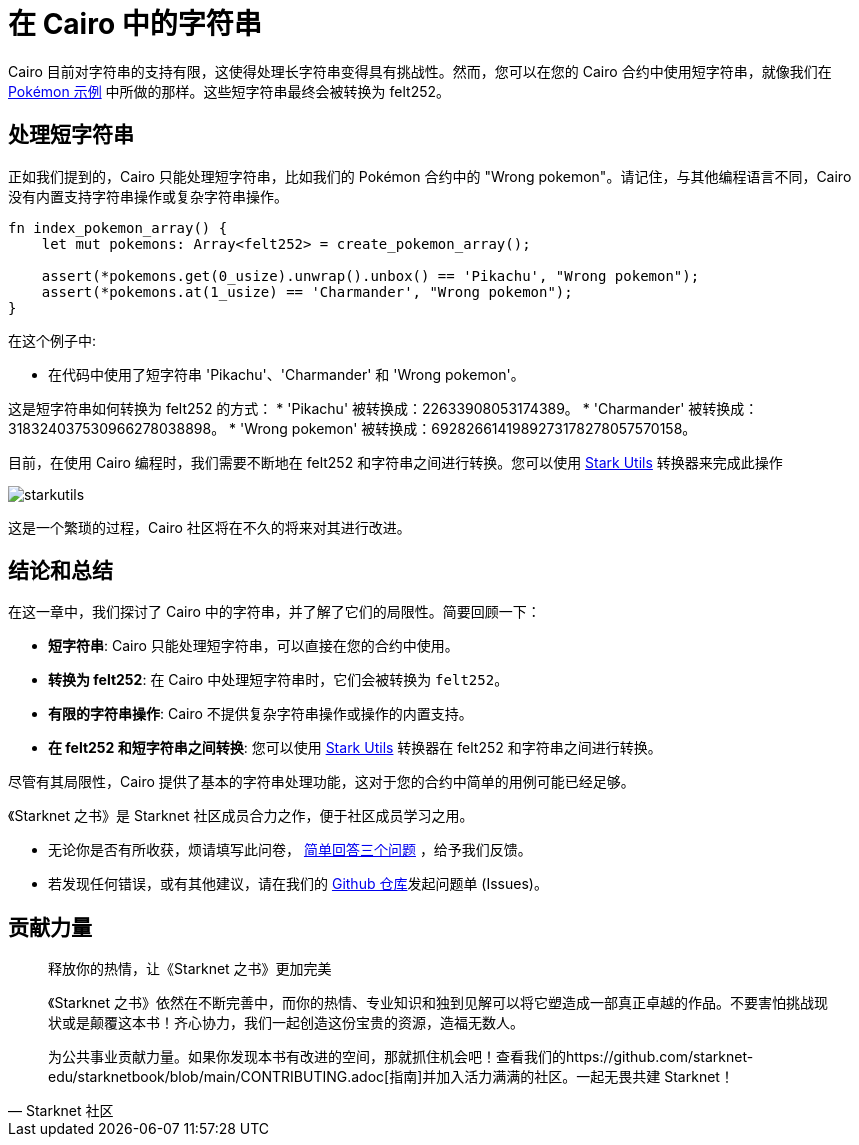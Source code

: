 [id="strings"]

= 在 Cairo 中的字符串

Cairo 目前对字符串的支持有限，这使得处理长字符串变得具有挑战性。然而，您可以在您的 Cairo 合约中使用短字符串，就像我们在 https://github.com/starknet-edu/starknetbook/blob/main/chapters/modules/chapter_2/pages/contracts/src/pokemon_array.cairo[Pokémon 示例] 中所做的那样。这些短字符串最终会被转换为 felt252。


== 处理短字符串

正如我们提到的，Cairo 只能处理短字符串，比如我们的 Pokémon 合约中的 "Wrong pokemon"。请记住，与其他编程语言不同，Cairo 没有内置支持字符串操作或复杂字符串操作。

[source, rust]
----
fn index_pokemon_array() {
    let mut pokemons: Array<felt252> = create_pokemon_array();

    assert(*pokemons.get(0_usize).unwrap().unbox() == 'Pikachu', "Wrong pokemon");
    assert(*pokemons.at(1_usize) == 'Charmander', "Wrong pokemon");
}
----

在这个例子中:

* 在代码中使用了短字符串 'Pikachu'、'Charmander' 和 'Wrong pokemon'。

这是短字符串如何转换为 felt252 的方式：
* 'Pikachu' 被转换成：22633908053174389。
* 'Charmander' 被转换成：318324037530966278038898。
* 'Wrong pokemon' 被转换成：6928266141989273178278057570158。

目前，在使用 Cairo 编程时，我们需要不断地在 felt252 和字符串之间进行转换。您可以使用 https://www.stark-utils.xyz/converter[Stark Utils] 转换器来完成此操作

image::starkutils.png[starkutils]

这是一个繁琐的过程，Cairo 社区将在不久的将来对其进行改进。

== 结论和总结

在这一章中，我们探讨了 Cairo 中的字符串，并了解了它们的局限性。简要回顾一下：

* *短字符串*: Cairo 只能处理短字符串，可以直接在您的合约中使用。
* *转换为 felt252*: 在 Cairo 中处理短字符串时，它们会被转换为 `felt252`。
* *有限的字符串操作*: Cairo 不提供复杂字符串操作或操作的内置支持。
* *在 felt252 和短字符串之间转换*: 您可以使用 https://www.stark-utils.xyz/converter[Stark Utils] 转换器在 felt252 和字符串之间进行转换。

尽管有其局限性，Cairo 提供了基本的字符串处理功能，这对于您的合约中简单的用例可能已经足够。

[附注]
====
《Starknet 之书》是 Starknet 社区成员合力之作，便于社区成员学习之用。

* 无论你是否有所收获，烦请填写此问卷， https://a.sprig.com/WTRtdlh2VUlja09lfnNpZDo4MTQyYTlmMy03NzdkLTQ0NDEtOTBiZC01ZjAyNDU0ZDgxMzU=[简单回答三个问题] ，给予我们反馈。
* 若发现任何错误，或有其他建议，请在我们的 https://github.com/starknet-edu/starknetbook/issues[Github 仓库]发起问题单 (Issues)。
====



== 贡献力量

[quote, Starknet 社区]

____

释放你的热情，让《Starknet 之书》更加完美

《Starknet 之书》依然在不断完善中，而你的热情、专业知识和独到见解可以将它塑造成一部真正卓越的作品。不要害怕挑战现状或是颠覆这本书！齐心协力，我们一起创造这份宝贵的资源，造福无数人。

为公共事业贡献力量。如果你发现本书有改进的空间，那就抓住机会吧！查看我们的https://github.com/starknet-edu/starknetbook/blob/main/CONTRIBUTING.adoc[指南]并加入活力满满的社区。一起无畏共建 Starknet！

____